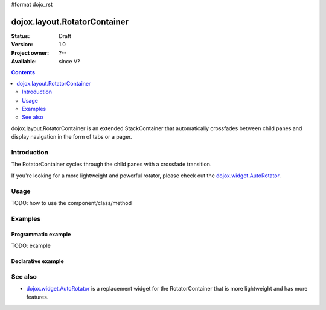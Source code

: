 #format dojo_rst

dojox.layout.RotatorContainer
=============================

:Status: Draft
:Version: 1.0
:Project owner: ?--
:Available: since V?

.. contents::
   :depth: 2

dojox.layout.RotatorContainer is an extended StackContainer that automatically crossfades between child panes and display navigation in the form of tabs or a pager.

============
Introduction
============

The RotatorContainer cycles through the child panes with a crossfade transition.

If you're looking for a more lightweight and powerful rotator, please check out the `dojox.widget.AutoRotator <dojox/widget/AutoRotator>`_.

=====
Usage
=====

TODO: how to use the component/class/method

========
Examples
========

Programmatic example
--------------------

TODO: example

Declarative example
-------------------

.. code-block :: html
 :linenos:
 
 <script type="text/javascript">
   dojo.require("dojox.layout.RotatorContainer");
   dojo.require("dijit.layout.ContentPane");
 </script>
 
 <div dojoType="dojox.layout.RotatorContainer" id="myRotator" showTabs="true" autoStart="true" transitionDelay="5000">
   <div id="pane1" dojoType="dijit.layout.ContentPane" title="1">
     Pane 1!
   </div>
   <div id="pane2" dojoType="dijit.layout.ContentPane" title="2">
     Pane 2!
   </div>
   <div id="pane3" dojoType="dijit.layout.ContentPane" title="3" transitionDelay="10000">
     Pane 3 with overrided transitionDelay!
   </div>
 </div>

========
See also
========

* `dojox.widget.AutoRotator <dojox/widget/AutoRotator>`_ is a replacement widget for the RotatorContainer that is more lightweight and has more features.
